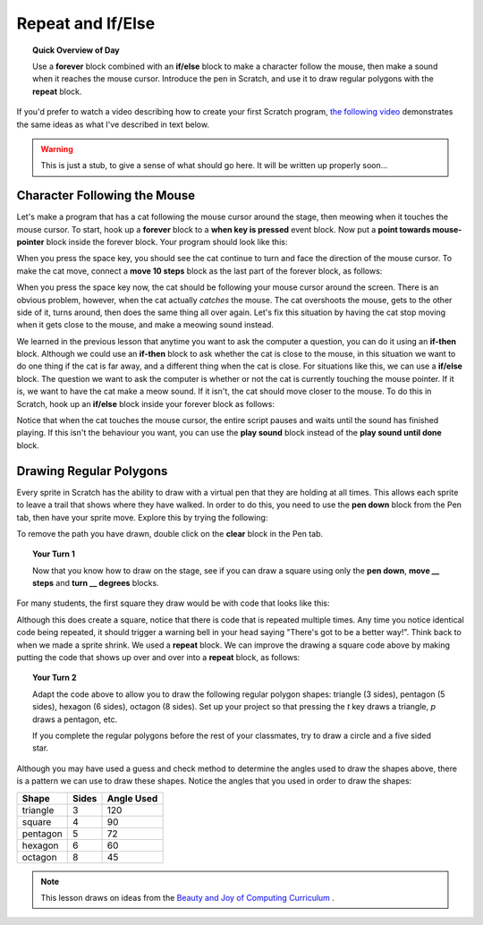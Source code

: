 Repeat and If/Else
==================

.. topic:: Quick Overview of Day

    Use a **forever** block combined with an **if/else** block to make a character follow the mouse, then make a sound when it reaches the mouse cursor. Introduce the pen in Scratch, and use it to draw regular polygons with the **repeat** block.


If you'd prefer to watch a video describing how to create your first Scratch program, `the following video <https://www.youtube.com/watch?v=AJ1elMM7CwY>`_ demonstrates the same ideas as what I've described in text below.

.. youtube:: AJ1elMM7CwY
    :height: 315
    :width: 560
    :align: left
    :http: https

.. warning:: This is just a stub, to give a sense of what should go here. It will be written up properly soon...

Character Following the Mouse
-----------------------------

Let's make a program that has a cat following the mouse cursor around the stage, then meowing when it touches the mouse cursor. To start, hook up a **forever** block to a **when key is pressed** event block. Now put a **point towards mouse-pointer** block inside the forever block. Your program should look like this:

.. image:: images/scratch_point_to_mouse.png

When you press the space key, you should see the cat continue to turn and face the direction of the mouse cursor. To make the cat move, connect a **move 10 steps** block as the last part of the forever block, as follows:

.. image:: images/scratch_cat_chasing_mouse.png

When you press the space key now, the cat should be following your mouse cursor around the screen. There is an obvious problem, however, when the cat actually *catches* the mouse. The cat overshoots the mouse, gets to the other side of it, turns around, then does the same thing all over again. Let's fix this situation by having the cat stop moving when it gets close to the mouse, and make a meowing sound instead.

We learned in the previous lesson that anytime you want to ask the computer a question, you can do it using an **if-then** block. Although we could use an **if-then** block to ask whether the cat is close to the mouse, in this situation we want to do one thing if the cat is far away, and a different thing when the cat is close. For situations like this, we can use a **if/else** block. The question we want to ask the computer is whether or not the cat is currently touching the mouse pointer. If it is, we want to have the cat make a meow sound. If it isn't, the cat should move closer to the mouse. To do this in Scratch, hook up an **if/else** block inside your forever block as follows:

.. image:: images/scratch_if_else.png

Notice that when the cat touches the mouse cursor, the entire script pauses and waits until the sound has finished playing. If this isn't the behaviour you want, you can use the **play sound** block instead of the **play sound until done** block.

Drawing Regular Polygons
------------------------

Every sprite in Scratch has the ability to draw with a virtual pen that they are holding at all times. This allows each sprite to leave a trail that shows where they have walked. In order to do this, you need to use the **pen down** block from the Pen tab, then have your sprite move. Explore this by trying the following:

.. image:: images/scratch_pen_down.png

To remove the path you have drawn, double click on the **clear** block in the Pen tab. 

.. topic:: Your Turn 1

    Now that you know how to draw on the stage, see if you can draw a square using only the **pen down**, **move __ steps** and **turn __ degrees** blocks. 

For many students, the first square they draw would be with code that looks like this:

.. image:: images/scratch_first_square.png

Although this does create a square, notice that there is code that is repeated multiple times. Any time you notice identical code being repeated, it should trigger a warning bell in your head saying "There's got to be a better way!". Think back to when we made a sprite shrink. We used a **repeat** block. We can improve the drawing a square code above by making putting the code that shows up over and over into a **repeat** block, as follows:

.. image:: images/scratch_better_square.png

.. topic:: Your Turn 2

    Adapt the code above to allow you to draw the following regular polygon shapes: triangle (3 sides), pentagon (5 sides), hexagon (6 sides), octagon (8 sides). Set up your project so that pressing the *t* key draws a triangle, *p* draws a pentagon, etc.
    
    |regularPolygonImages| 

    If you complete the regular polygons before the rest of your classmates, try to draw a circle and a five sided star.

    |extraShapes|

.. |regularPolygonImages| image:: images/scratch_regular_polygons.png

.. |extraShapes| image:: images/scratch_extra_shapes.png

Although you may have used a guess and check method to determine the angles used to draw the shapes above, there is a pattern we can use to draw these shapes. Notice the angles that you used in order to draw the shapes: 

+------------+---------+-------------+
| Shape      | Sides   | Angle Used  |
+============+=========+=============+
| triangle   | 3       | 120         |
+------------+---------+-------------+
| square     | 4       | 90          |
+------------+---------+-------------+
| pentagon   | 5       | 72          |
+------------+---------+-------------+
| hexagon    | 6       | 60          |
+------------+---------+-------------+
| octagon    | 8       | 45          |
+------------+---------+-------------+

.. note:: This lesson draws on ideas from the `Beauty and Joy of Computing Curriculum <http://bjc.edc.org/>`_ .


